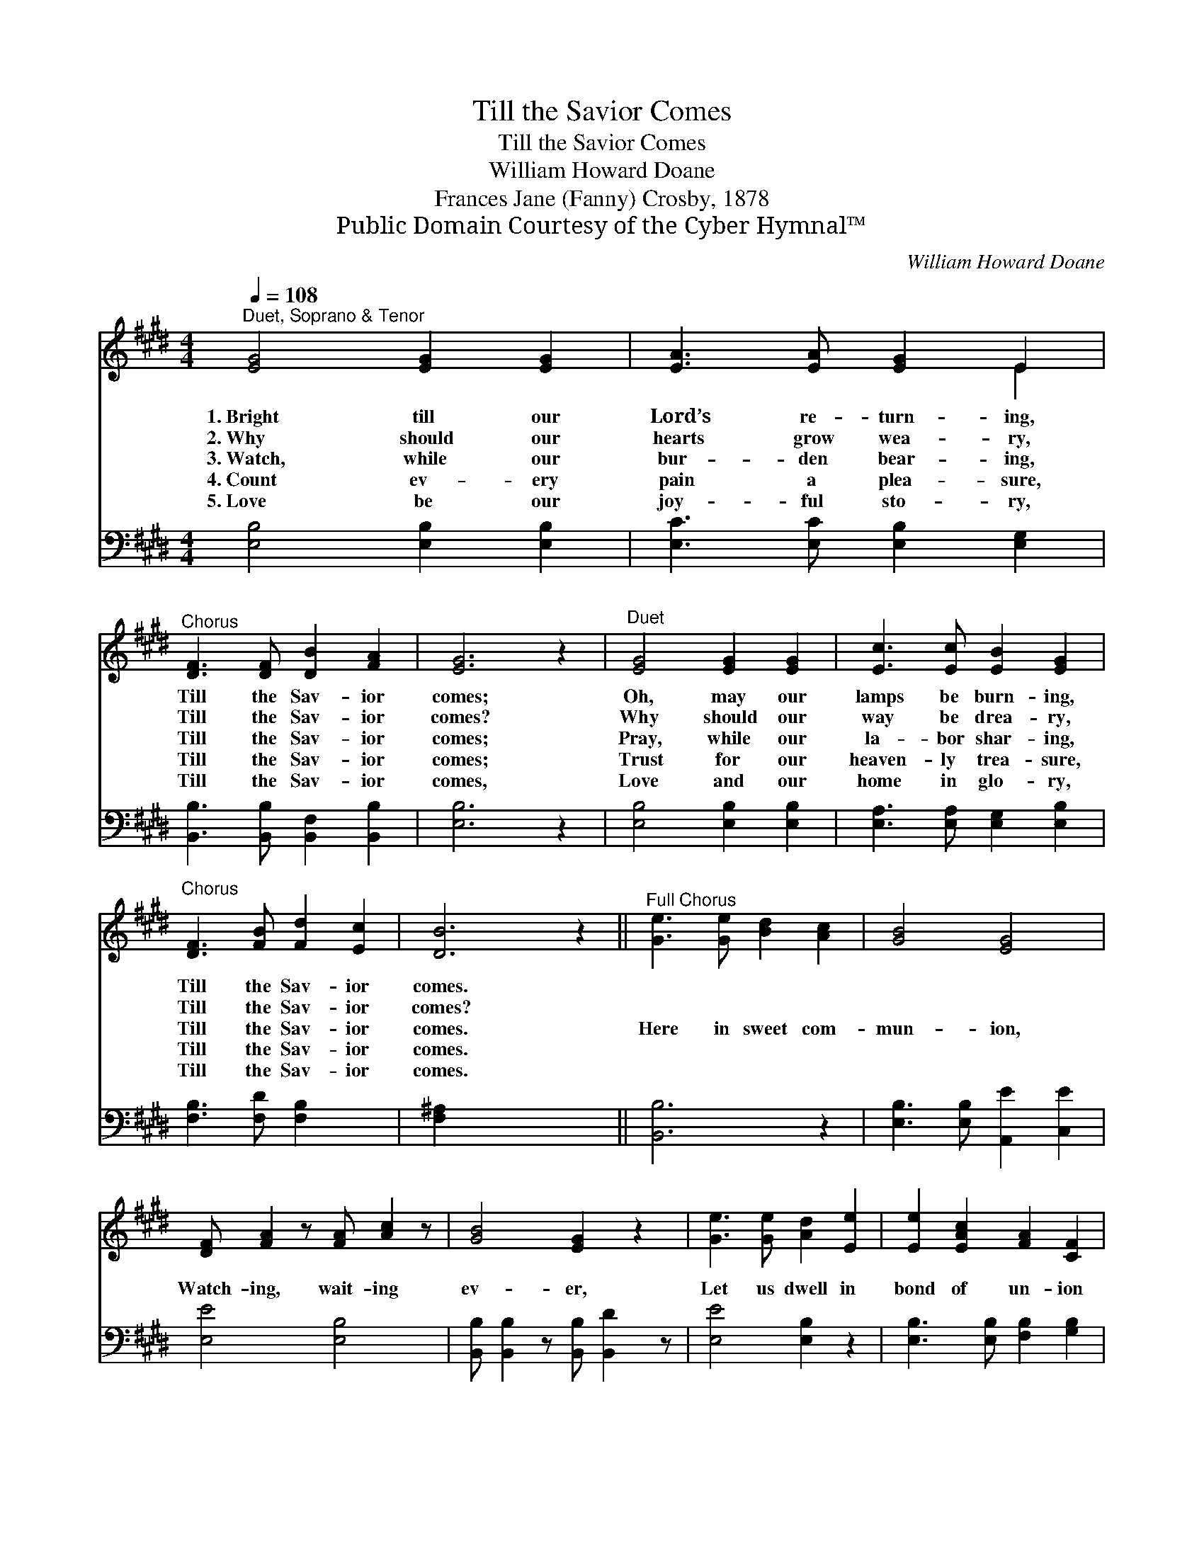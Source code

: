 X:1
T:Till the Savior Comes
T:Till the Savior Comes
T:William Howard Doane
T:Frances Jane (Fanny) Crosby, 1878
T:Public Domain Courtesy of the Cyber Hymnal™
C:William Howard Doane
Z:Public Domain
Z:Courtesy of the Cyber Hymnal™
%%score ( 1 2 ) 3
L:1/8
Q:1/4=108
M:4/4
K:E
V:1 treble 
V:2 treble 
V:3 bass 
V:1
"^Duet, Soprano & Tenor" [EG]4 [EG]2 [EG]2 | [EA]3 [EA] [EG]2 E2 | %2
w: 1.~Bright till our|Lord’s re- turn- ing,|
w: 2.~Why should our|hearts grow wea- ry,|
w: 3.~Watch, while our|bur- den bear- ing,|
w: 4.~Count ev- ery|pain a plea- sure,|
w: 5.~Love be our|joy- ful sto- ry,|
"^Chorus" [DF]3 [DF] [DB]2 [FA]2 | [EG]6 z2 |"^Duet" [EG]4 [EG]2 [EG]2 | [Ec]3 [Ec] [EB]2 [EG]2 | %6
w: Till the Sav- ior|comes;|Oh, may our|lamps be burn- ing,|
w: Till the Sav- ior|comes?|Why should our|way be drea- ry,|
w: Till the Sav- ior|comes;|Pray, while our|la- bor shar- ing,|
w: Till the Sav- ior|comes;|Trust for our|heaven- ly trea- sure,|
w: Till the Sav- ior|comes,|Love and our|home in glo- ry,|
"^Chorus" [DF]3 [FB] [Fd]2 [Ec]2 | [DB]6 z2 ||"^Full Chorus" [Ge]3 [Ge] [Bd]2 [Ac]2 | [GB]4 [EG]4 | %10
w: Till the Sav- ior|comes.|||
w: Till the Sav- ior|comes?|||
w: Till the Sav- ior|comes.|Here in sweet com-|mun- ion,|
w: Till the Sav- ior|comes.|||
w: Till the Sav- ior|comes.|||
 [DF] [FA]2 z [FA] [Ac]2 z | [GB]4 [EG]2 z2 | [Ge]3 [Ge] [Ad]2 [Ee]2 | [Ee]2 [EAc]2 [FA]2 [CF]2 | %14
w: ||||
w: ||||
w: Watch- ing, wait- ing|ev- er,|Let us dwell in|bond of un- ion|
w: ||||
w: ||||
 [B,E]3 [B,E] [EG]2 [DF]2 | E6 z2 |] x8 |] %17
w: |||
w: |||
w: Till the Sav- ior|comes.||
w: |||
w: |||
V:2
 x8 | x6 E2 | x8 | x8 | x8 | x8 | x8 | x8 || x8 | x8 | x8 | x8 | x8 | x8 | x8 | E6 x2 |] x8 |] %17
V:3
 [E,B,]4 [E,B,]2 [E,B,]2 | [E,C]3 [E,C] [E,B,]2 [E,G,]2 | [B,,B,]3 [B,,B,] [B,,F,]2 [B,,B,]2 | %3
 [E,B,]6 z2 | [E,B,]4 [E,B,]2 [E,B,]2 | [E,A,]3 [E,A,] [E,G,]2 [E,B,]2 | [F,B,]3 [F,D] [F,B,]2 x2 | %7
 [F,^A,]2 x6 || [B,,B,]6 z2 | [E,B,]3 [E,B,] [A,,E]2 [C,E]2 | [E,E]4 [E,B,]4 | %11
 [B,,B,] [B,,B,]2 z [B,,B,] [B,,D]2 z | [E,E]4 [E,B,]2 z2 | [E,B,]3 [E,B,] [F,B,]2 [G,B,]2 | %14
 [A,C]2 [A,E]2 [A,,C]2 [A,,A,]2 | [B,,G,]3 [B,,G,] [B,,B,]2 [B,,A,]2 |] [E,G,]6 z2 |] %17

